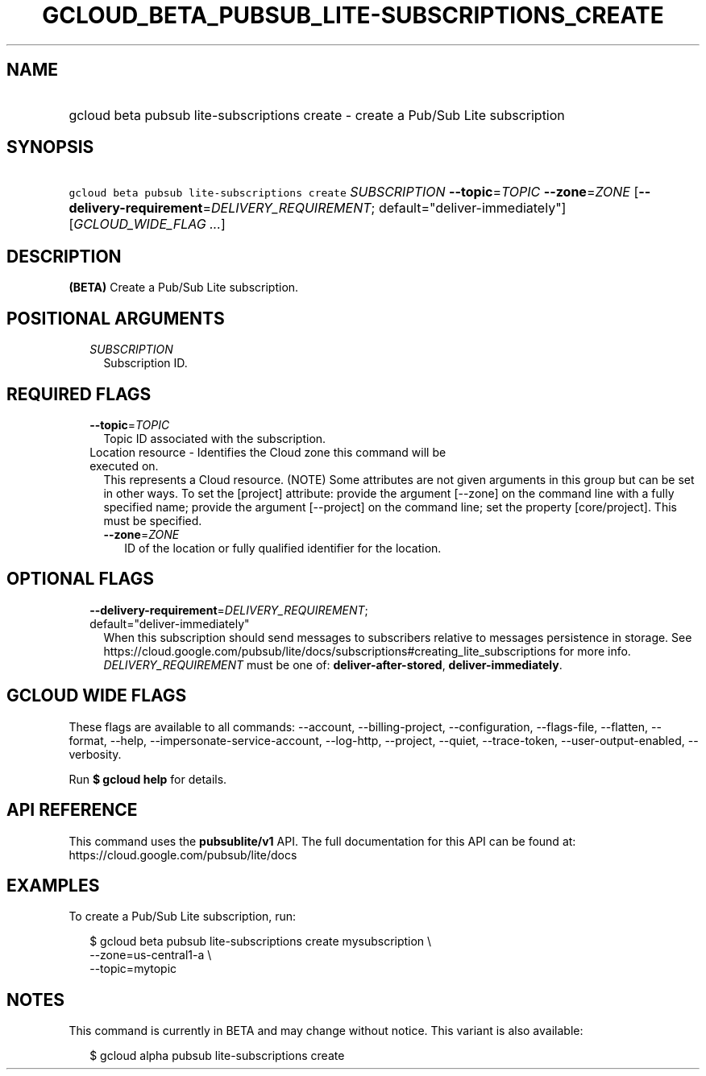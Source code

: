
.TH "GCLOUD_BETA_PUBSUB_LITE\-SUBSCRIPTIONS_CREATE" 1



.SH "NAME"
.HP
gcloud beta pubsub lite\-subscriptions create \- create a Pub/Sub Lite subscription



.SH "SYNOPSIS"
.HP
\f5gcloud beta pubsub lite\-subscriptions create\fR \fISUBSCRIPTION\fR \fB\-\-topic\fR=\fITOPIC\fR \fB\-\-zone\fR=\fIZONE\fR [\fB\-\-delivery\-requirement\fR=\fIDELIVERY_REQUIREMENT\fR;\ default="deliver\-immediately"] [\fIGCLOUD_WIDE_FLAG\ ...\fR]



.SH "DESCRIPTION"

\fB(BETA)\fR Create a Pub/Sub Lite subscription.



.SH "POSITIONAL ARGUMENTS"

.RS 2m
.TP 2m
\fISUBSCRIPTION\fR
Subscription ID.


.RE
.sp

.SH "REQUIRED FLAGS"

.RS 2m
.TP 2m
\fB\-\-topic\fR=\fITOPIC\fR
Topic ID associated with the subscription.

.TP 2m

Location resource \- Identifies the Cloud zone this command will be executed on.
This represents a Cloud resource. (NOTE) Some attributes are not given arguments
in this group but can be set in other ways. To set the [project] attribute:
provide the argument [\-\-zone] on the command line with a fully specified name;
provide the argument [\-\-project] on the command line; set the property
[core/project]. This must be specified.

.RS 2m
.TP 2m
\fB\-\-zone\fR=\fIZONE\fR
ID of the location or fully qualified identifier for the location.


.RE
.RE
.sp

.SH "OPTIONAL FLAGS"

.RS 2m
.TP 2m
\fB\-\-delivery\-requirement\fR=\fIDELIVERY_REQUIREMENT\fR; default="deliver\-immediately"
When this subscription should send messages to subscribers relative to messages
persistence in storage. See
https://cloud.google.com/pubsub/lite/docs/subscriptions#creating_lite_subscriptions
for more info. \fIDELIVERY_REQUIREMENT\fR must be one of:
\fBdeliver\-after\-stored\fR, \fBdeliver\-immediately\fR.


.RE
.sp

.SH "GCLOUD WIDE FLAGS"

These flags are available to all commands: \-\-account, \-\-billing\-project,
\-\-configuration, \-\-flags\-file, \-\-flatten, \-\-format, \-\-help,
\-\-impersonate\-service\-account, \-\-log\-http, \-\-project, \-\-quiet,
\-\-trace\-token, \-\-user\-output\-enabled, \-\-verbosity.

Run \fB$ gcloud help\fR for details.



.SH "API REFERENCE"

This command uses the \fBpubsublite/v1\fR API. The full documentation for this
API can be found at: https://cloud.google.com/pubsub/lite/docs



.SH "EXAMPLES"

To create a Pub/Sub Lite subscription, run:

.RS 2m
$ gcloud beta pubsub lite\-subscriptions create mysubscription \e
    \-\-zone=us\-central1\-a \e
    \-\-topic=mytopic
.RE



.SH "NOTES"

This command is currently in BETA and may change without notice. This variant is
also available:

.RS 2m
$ gcloud alpha pubsub lite\-subscriptions create
.RE

